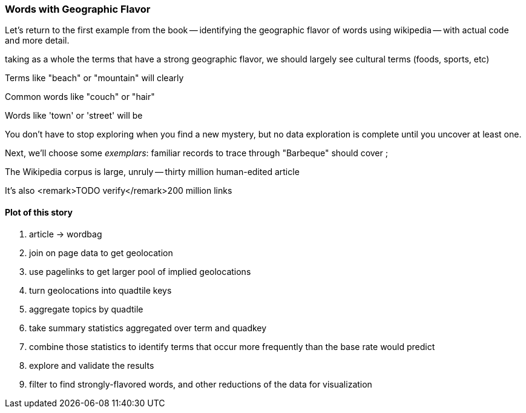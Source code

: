 
[[geographic_words]]
=== Words with Geographic Flavor

Let's return to the first example from the book -- identifying the geographic flavor of words using wikipedia -- with actual code and more detail.


taking as a whole the terms that have a strong geographic flavor, we should largely see cultural
terms (foods, sports, etc)

Terms like "beach" or "mountain" will clearly 

Common words like "couch" or "hair" 

Words like 'town' or 'street' will be 

You don't have to stop exploring when you find a new mystery, but no data exploration is complete until you uncover at least one.

Next, we'll choose some _exemplars_: familiar records to trace through
 "Barbeque" should cover ;

The Wikipedia corpus is large, unruly -- thirty million human-edited article

It's also 
<remark>TODO verify</remark>200 million links


==== Plot of this story

1. article -> wordbag  
2. join on page data to get geolocation
3. use pagelinks to get larger pool of implied geolocations
4. turn geolocations into quadtile keys
5. aggregate topics by quadtile
6. take summary statistics aggregated over term and quadkey
7. combine those statistics to identify terms that occur more frequently than the base rate would predict
8. explore and validate the results                              
9. filter to find strongly-flavored words, and other reductions of the data for visualization
